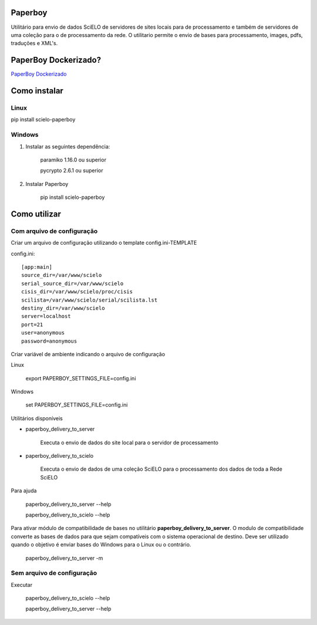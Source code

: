 Paperboy
========

Utilitário para envio de dados SciELO de servidores de sites locais para de processamento e também de servidores de uma coleção para o de processamento da rede. O 
utilitario permite o envio de bases para processamento, images, pdfs, traduções
e XML's.

PaperBoy Dockerizado?
=====================
`PaperBoy Dockerizado <https://github.com/rondinelisaad/paperboy/blob/master/paperboy-dockerizado.md>`_

Como instalar
=============

Linux
-----

pip install scielo-paperboy

Windows
-------

1. Instalar as seguintes dependência:

    paramiko 1.16.0 ou superior

    pycrypto 2.6.1 ou superior


2. Instalar Paperboy

    pip install scielo-paperboy

Como utilizar
=============

Com arquivo de configuração
---------------------------

Criar um arquivo de configuração utilizando o template config.ini-TEMPLATE

config.ini::

    [app:main]
    source_dir=/var/www/scielo
    serial_source_dir=/var/www/scielo
    cisis_dir=/var/www/scielo/proc/cisis
    scilista=/var/www/scielo/serial/scilista.lst
    destiny_dir=/var/www/scielo
    server=localhost
    port=21
    user=anonymous
    password=anonymous

Criar variável de ambiente indicando o arquivo de configuração

Linux

    export PAPERBOY_SETTINGS_FILE=config.ini

Windows

    set PAPERBOY_SETTINGS_FILE=config.ini

Utilitários disponíveis

* paperboy_delivery_to_server

    Executa o envio de dados do site local para o servidor de processamento

* paperboy_delivery_to_scielo

    Executa o envio de dados de uma coleção SciELO para o processamento dos dados de toda a Rede SciELO
    
    
Para ajuda

    paperboy_delivery_to_server --help
    
    paperboy_delivery_to_scielo --help

Para ativar módulo de compatibilidade de bases no utilitário **paperboy_delivery_to_server**. O modulo de compatibilidade
converte as bases de dados para que sejam compatíveis com o sistema operacional
de destino. Deve ser utilizado quando o objetivo é enviar bases do Windows para
o Linux ou o contrário.

    paperboy_delivery_to_server -m

Sem arquivo de configuração
---------------------------

Executar

    paperboy_delivery_to_scielo --help

    paperboy_delivery_to_server --help
